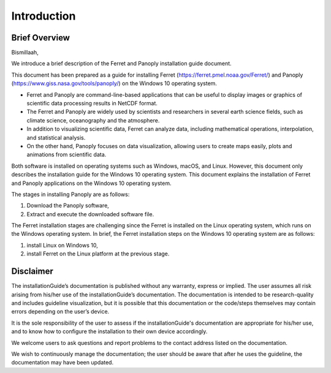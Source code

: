 .. settingup:

Introduction
============

Brief Overview
--------------

Bismillaah,

We introduce a brief description of the Ferret and Panoply installation guide document. 

This document has been prepared as a guide for installing Ferret (https://ferret.pmel.noaa.gov/Ferret/) and Panoply (https://www.giss.nasa.gov/tools/panoply/) on the Windows 10 operating system.

- Ferret and Panoply are command-line-based applications that can be useful to display images or graphics of scientific data processing results in NetCDF format.
- The Ferret and Panoply are widely used by scientists and researchers in several earth science fields, such as climate science, oceanography and the atmosphere.
- In addition to visualizing scientific data, Ferret can analyze data, including mathematical operations, interpolation, and statistical analysis.
- On the other hand, Panoply focuses on data visualization, allowing users to create maps easily, plots and animations from scientific data. 

Both software is installed on operating systems such as Windows, macOS, and Linux.
However, this document only describes the installation guide for the Windows 10 operating system. This document explains the installation of Ferret and Panoply applications on the Windows 10 operating system.

The stages in installing Panoply are as follows:

1. Download the Panoply software,
2. Extract and execute the downloaded software file.

The Ferret installation stages are challenging since the Ferret is installed on the Linux operating system, which runs on the Windows operating system.
In brief, the Ferret installation steps on the Windows 10 operating system are as follows:

1. install Linux on Windows 10,
2. install Ferret on the Linux platform at the previous stage.


Disclaimer
----------

The installationGuide’s documentation is published without any warranty, express or implied. The user assumes all risk arising from his/her use of the installationGuide’s documentation. The documentation is intended to be research-quality and includes guideline visualization, but it is possible that this documentation or the code/steps themselves may contain errors depending on the user’s device.

It is the sole responsibility of the user to assess if the installationGuide's documentation are appropriate for his/her use, and to know how to configure the installation to their own device accordingly.

We welcome users to ask questions and report problems to the contact address listed on the documentation.

We wish to continuously manage the documentation; the user should be aware that after he uses the guideline, the documentation may have been updated.
